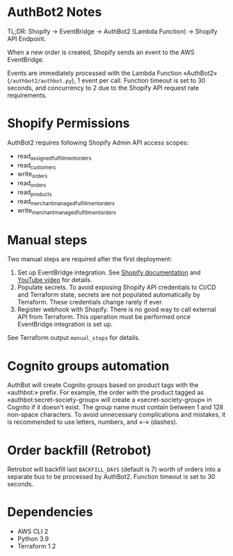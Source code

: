 * AuthBot2 Notes
TL;DR: Shopify → EventBridge → AuthBot2 (Lambda Function) → Shopify API
Endpoint.

When a new order is created, Shopify sends an event to the AWS EventBridge.

Events are immediately processed with the Lambda Function «AuthBot2»
(=/authbot2/authbot.py=), 1 event per call.  Function timeout is set to 30
seconds, and concurrency to 2 due to the Shopify API request rate requirements.

* Shopify Permissions
AuthBot2 requires following Shopify Admin API access scopes:
- read_assigned_fulfillment_orders
- read_customers
- write_orders
- read_orders
- read_products
- read_merchant_managed_fulfillment_orders
- write_merchant_managed_fulfillment_orders

* Manual steps
Two manual steps are required after the first deployment:
1. Set up EventBridge integration. See [[https://shopify.dev/apps/webhooks/configuration/eventbridge#how-eventbridge-integration-works][Shopify documentation]] and [[https://www.youtube.com/watch?v=q1Yyzq6hAuY][YouTube video]]
   for details.
2. Populate secrets.  To avoid exposing Shopify API credentials to CI/CD and
   Terraform state, secrets are not populated automatically by Terraform.  These
   credentials change rarely if ever.
3. Register webhook with Shopify.  There is no good way to call external API
   from Terraform.  This operation must be performed once EventBridge
   integration is set up.

See Terraform output =manual_steps= for details.

* Cognito groups automation
AuthBot will create Cognito groups based on product tags with the «authbot:»
prefix. For example, the order with the product tagged as
«authbot:secret-society-group» will create a «secret-society-group» in Cognito
if it doesn't exist.  The group name must contain between 1 and 128 non-space
characters.  To avoid unnecessary complications and mistakes, it is recommended
to use letters, numbers, and «-» (dashes).

* Order backfill (Retrobot)
Retrobot will backfill last =BACKFILL_DAYS= (default is 7) worth of orders into
a separate bus to be processed by AuthBot2.  Function timeout is set to 30
seconds.

* Dependencies
- AWS CLI 2
- Python 3.9
- Terraform 1.2
